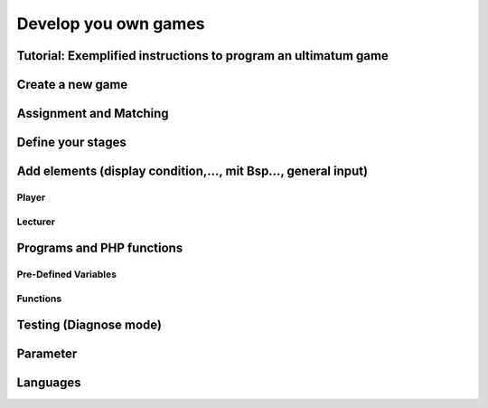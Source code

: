 =====================
Develop you own games
=====================

Tutorial: Exemplified instructions to program an ultimatum game
===============================================================

Create a new game
=================

Assignment and Matching
=======================

Define your stages
==================

Add elements (display condition,…, mit Bsp…, general input)
===========================================================

Player
------

Lecturer
--------

Programs and PHP functions
==========================

Pre-Defined Variables
---------------------

Functions
---------

Testing (Diagnose mode)
=======================

Parameter
=========

Languages 
=========
